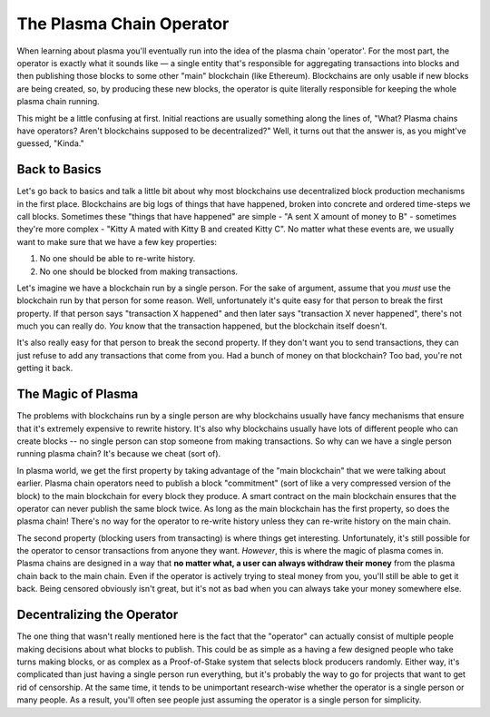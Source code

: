 #########################
The Plasma Chain Operator
#########################

When learning about plasma you'll eventually run into the idea of the plasma chain 'operator'. For the most part, the operator is exactly what it sounds like — a single entity that's responsible for aggregating transactions into blocks and then publishing those blocks to some other "main" blockchain (like Ethereum). Blockchains are only usable if new blocks are being created, so, by producing these new blocks, the operator is quite literally responsible for keeping the whole plasma chain running. 

This might be a little confusing at first. Initial reactions are usually something along the lines of, "What? Plasma chains have operators? Aren't blockchains supposed to be decentralized?" Well, it turns out that the answer is, as you might've guessed, "Kinda."

**************
Back to Basics
**************
Let's go back to basics and talk a little bit about why most blockchains use decentralized block production mechanisms in the first place. Blockchains are big logs of things that have happened, broken into concrete and ordered time-steps we call blocks. Sometimes these "things that have happened" are simple - "A sent X amount of money to B" - sometimes they're more complex - "Kitty A mated with Kitty B and created Kitty C". No matter what these events are, we usually want to make sure that we have a few key properties:

1. No one should be able to re-write history.
2. No one should be blocked from making transactions.

Let's imagine we have a blockchain run by a single person.
For the sake of argument, assume that you *must* use the blockchain run by that person for some reason. Well, unfortunately it's quite easy for that person to break the first property. If that person says "transaction X happened" and then later says "transaction X never happened", there's not much you can really do. *You* know that the transaction happened, but the blockchain itself doesn't. 

It's also really easy for that person to break the second property. If they don't want you to send transactions, they can just refuse to add any transactions that come from you. Had a bunch of money on that blockchain? Too bad, you're not getting it back. 

*******************
The Magic of Plasma
*******************
The problems with blockchains run by a single person are why blockchains usually have fancy mechanisms that ensure that it's extremely expensive to rewrite history. It's also why blockchains usually have lots of different people who can create blocks -- no single person can stop someone from making transactions. So why can we have a single person running plasma chain? It's because we cheat (sort of).

In plasma world, we get the first property by taking advantage of the "main blockchain" that we were talking about earlier. Plasma chain operators need to publish a block "commitment" (sort of like a very compressed version of the block) to the main blockchain for every block they produce. A smart contract on the main blockchain ensures that the operator can never publish the same block twice. As long as the main blockchain has the first property, so does the plasma chain! There's no way for the operator to re-write history unless they can re-write history on the main chain.

The second property (blocking users from transacting) is where things get interesting. Unfortunately, it's still possible for the operator to censor transactions from anyone they want. *However*, this is where the magic of plasma comes in. Plasma chains are designed in a way that **no matter what, a user can always withdraw their money** from the plasma chain back to the main chain. Even if the operator is actively trying to steal money from you, you'll still be able to get it back. Being censored obviously isn't great, but it's not as bad when you can always take your money somewhere else. 

***************************
Decentralizing the Operator
***************************
The one thing that wasn't really mentioned here is the fact that the "operator" can actually consist of multiple people making decisions about what blocks to publish. This could be as simple as a having a few designed people who take turns making blocks, or as complex as a Proof-of-Stake system that selects block producers randomly. Either way, it's complicated than just having a single person run everything, but it's probably the way to go for projects that want to get rid of censorship. At the same time, it tends to be unimportant research-wise whether the operator is a single person or many people. As a result, you'll often see people just assuming the operator is a single person for simplicity.

